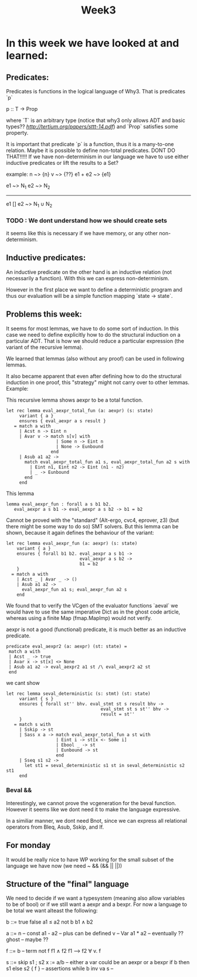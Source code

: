 #+title: Week3

* In this week we have looked at and learned:

** Predicates:
Predicates is functions in the logical language of Why3.
That is predicates `p`

p :: T -> Prop

where `T` is an arbitrary type (notice that why3 only allows ADT and basic types?? [[Let's Verify This][http://tertium.org/papers/sttt-14.pdf]])
and `Prop` satisfies some property.

It is important that predicate `p` is a function, thus it is a many-to-one relation.
Maybe it is possible to define non-total predicates. DONT DO THAT!!!!!
If we have non-determinism in our language we have to use either inductive predicates or lift the
results to a Set?

example: n ~> {n}
         v ~> {??}
        e1 + e2 ~> {e1}

e1 ~> N_1  e2 ~> N_2
------------------------------------
e1 [] e2 ~> N_1 ∪ N_2


*** TODO : We dont understand how we should create sets

it seems like this is necessary if we have memory, or any other non-determinism.

** Inductive predicates:

An inductive predicate on the other hand is an inductive relation (not necessarily a function). With this we can
express non-determinism.

However in the first place we want to define a deterministic
program and thus our evaluation will be a simple function
mapping `state -> state`.


** Problems this week:

It seems for most lemmas, we have to do some sort of induction. In this case we need to define explicitly how to do the structural induction on a particular ADT. That is how we should reduce a particular expression (the variant of the recursive lemma).

We learned that lemmas (also without any proof) can be used in following lemmas.

It also became apparent that even after defining how to do the structural induction in one proof, this "strategy" might not carry over to other lemmas.
Example:

This recursive lemma shows aexpr to be a total function.
#+begin_src
  let rec lemma eval_aexpr_total_fun (a: aexpr) (s: state)
       variant { a }
       ensures { eval_aexpr a s result }
     = match a with
       | Acst n -> Eint n
       | Avar v -> match s[v] with
                     | Some n -> Eint n
                     | None -> Eunbound
                   end
       | Asub a1 a2 ->
         match eval_aexpr_total_fun a1 s, eval_aexpr_total_fun a2 s with
           | Eint n1, Eint n2 -> Eint (n1 - n2)
           | _ -> Eunbound
         end
       end
#+end_src
This lemma
#+begin_src
  lemma eval_aexpr_fun : forall a s b1 b2.
     eval_aexpr a s b1 -> eval_aexpr a s b2 -> b1 = b2
#+end_src
Cannot be proved with the "standard" (Alt-ergo, cvc4, eprover, z3) (but there might be some way to do so) SMT solvers.
But this lemma can be shown, because it again defines the behaviour of the variant:
#+begin_src
  let rec lemma eval_aexpr_fun (a: aexpr) (s: state)
      variant { a }
      ensures { forall b1 b2. eval_aexpr a s b1 ->
                              eval_aexpr a s b2 ->
                              b1 = b2
      }
    = match a with
      | Acst _ | Avar _ -> ()
      | Asub a1 a2 ->
        eval_aexpr_fun a1 s; eval_aexpr_fun a2 s
      end
#+end_src

We found that to verify the VCgen of the evaluator functions
`aeval` we would have to use the same imperative Dict as in the ghost code article, whereas using a finite Map (fmap.MapImp) would not verify.


aexpr is not a good (functional) predicate, it is much better as an inductive predicate.

#+begin_src
   predicate eval_aexpr2 (a: aexpr) (st: state) =
    match a with
    | Acst _ -> true
    | Avar x -> st[x] <> None
    | Asub a1 a2 -> eval_aexpr2 a1 st /\ eval_aexpr2 a2 st
    end
#+end_src

we cant show
#+begin_src
  let rec lemma seval_deterministic (s: stmt) (st: state)
       variant { s }
       ensures { forall st'' bhv. eval_stmt st s result bhv ->
                                      eval_stmt st s st'' bhv ->
                                      result = st''
       }
     = match s with
       | Sskip -> st
       | Sass x a -> match eval_aexpr_total_fun a st with
                     | Eint i -> st[x <- Some i]
                     | Ebool _ -> st
                     | Eunbound -> st
                     end
       | Sseq s1 s2 ->
         let st1 = seval_deterministic s1 st in seval_deterministic s2 st1
       end
#+end_src

*** Beval &&
Interestingly, we cannot prove the vcgeneration for the beval function. However it seems like we dont need it to make the language expressive.

In a similiar manner, we dont need Bnot, since we can express all relational operators from Bleq, Asub, Sskip, and If.


** For monday
It would be really nice to have WP working for the small subset of the language we have now (we need ~ && (&& || ||))


** Structure of the "final" language

We need to decide if we want a typesystem (meaning also allow variables to be of bool)
or if we still want a aexpr and a bexpr.
For now a language to be total we want alteast the following:

b ::= true
      false
      a1 ≤ a2
      not b
      b1 ∧ b2

a ::= n         -- const
      a1 - a2   -- plus can be defined
      v         -- Var
      a1 * a2   -- eventually ??
      ghost     -- maybe ??

f ::= b         -- term
      not f
      f1 ∧ f2
      f1 ⟶ f2
      ∀ v. f

s ::= skip
      s1 ; s2
      x := a/b  -- either a var could be an aexpr or a bexpr
      if b then s1 else s2
      { f }     -- assertions
      while b inv va s  --
